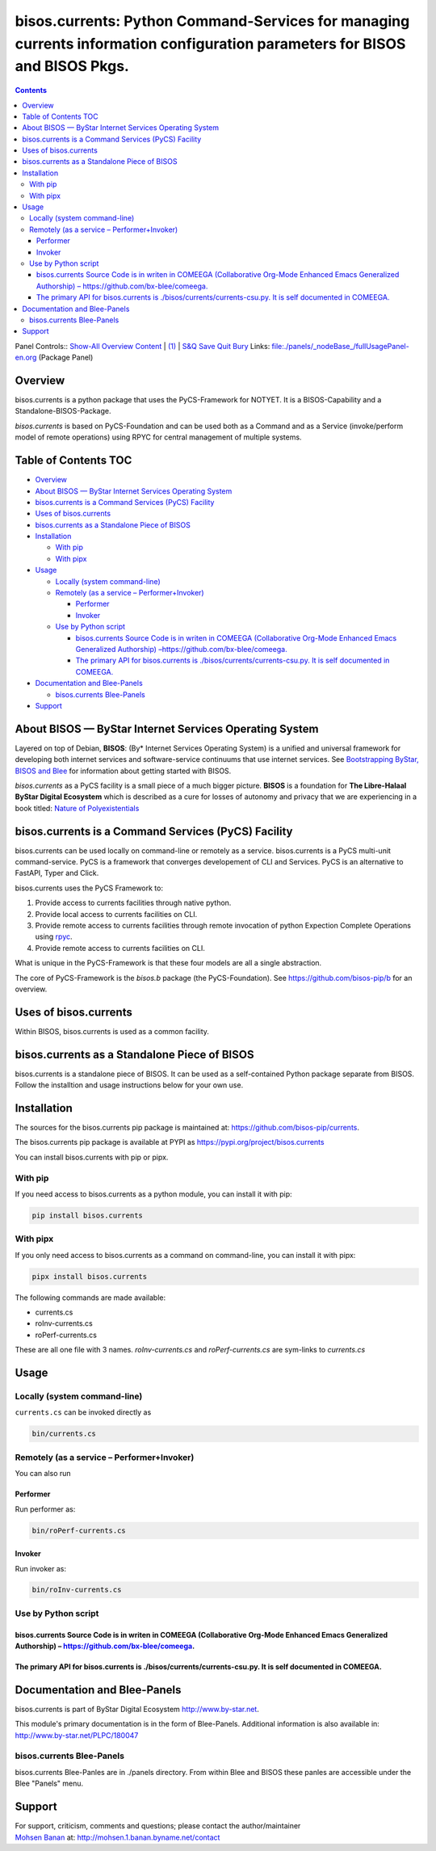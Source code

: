============================================================================================================================
bisos.currents: Python Command-Services for managing currents information configuration parameters for BISOS and BISOS Pkgs.
============================================================================================================================

.. contents::
   :depth: 3
..

Panel Controls:: `Show-All <elisp:(show-all)>`__
`Overview <elisp:(org-shifttab)>`__
`Content <elisp:(progn (org-shifttab) (org-content))>`__ \|
`(1) <elisp:(delete-other-windows)>`__ \|
`S&Q <elisp:(progn (save-buffer) (kill-buffer))>`__
`Save <elisp:(save-buffer)>`__ `Quit <elisp:(kill-buffer)>`__
`Bury <elisp:(bury-buffer)>`__ Links:
`file:./panels/_nodeBase_/fullUsagePanel-en.org <./panels/_nodeBase_/fullUsagePanel-en.org>`__
(Package Panel)

Overview
========

bisos.currents is a python package that uses the PyCS-Framework for
NOTYET. It is a BISOS-Capability and a Standalone-BISOS-Package.

*bisos.currents* is based on PyCS-Foundation and can be used both as a
Command and as a Service (invoke/perform model of remote operations)
using RPYC for central management of multiple systems.

.. _table-of-contents:

Table of Contents TOC
=====================

-  `Overview <#overview>`__
-  `About BISOS — ByStar Internet Services Operating
   System <#about-bisos-----bystar-internet-services-operating-system>`__
-  `bisos.currents is a Command Services (PyCS)
   Facility <#bisoscurrents-is-a-command-services-pycs-facility>`__
-  `Uses of bisos.currents <#uses-of-bisoscurrents>`__
-  `bisos.currents as a Standalone Piece of
   BISOS <#bisoscurrents-as-a-standalone-piece-of-bisos>`__
-  `Installation <#installation>`__

   -  `With pip <#with-pip>`__
   -  `With pipx <#with-pipx>`__

-  `Usage <#usage>`__

   -  `Locally (system command-line) <#locally-system-command-line>`__
   -  `Remotely (as a service –
      Performer+Invoker) <#remotely-as-a-service----performerinvoker>`__

      -  `Performer <#performer>`__
      -  `Invoker <#invoker>`__

   -  `Use by Python script <#use-by-python-script>`__

      -  `bisos.currents Source Code is in writen in COMEEGA
         (Collaborative Org-Mode Enhanced Emacs Generalized Authorship)
         – <#bisoscurrents-source-code-is-in-writen-in-comeega-collaborative-org-mode-enhanced-emacs-generalized-authorship----httpsgithubcombx-bleecomeega>`__\ https://github.com/bx-blee/comeega\ `. <#bisoscurrents-source-code-is-in-writen-in-comeega-collaborative-org-mode-enhanced-emacs-generalized-authorship----httpsgithubcombx-bleecomeega>`__
      -  `The primary API for bisos.currents is
         ./bisos/currents/currents-csu.py. It is self documented in
         COMEEGA. <#the-primary-api-for-bisoscurrents-is-bisoscurrentscurrents-csupy-it-is-self-documented-in-comeega>`__

-  `Documentation and Blee-Panels <#documentation-and-blee-panels>`__

   -  `bisos.currents Blee-Panels <#bisoscurrents-blee-panels>`__

-  `Support <#support>`__

About BISOS — ByStar Internet Services Operating System
=======================================================

Layered on top of Debian, **BISOS**: (By\* Internet Services Operating
System) is a unified and universal framework for developing both
internet services and software-service continuums that use internet
services. See `Bootstrapping ByStar, BISOS and
Blee <https://github.com/bxGenesis/start>`__ for information about
getting started with BISOS.

*bisos.currents* as a PyCS facility is a small piece of a much bigger
picture. **BISOS** is a foundation for **The Libre-Halaal ByStar Digital
Ecosystem** which is described as a cure for losses of autonomy and
privacy that we are experiencing in a book titled: `Nature of
Polyexistentials <https://github.com/bxplpc/120033>`__

bisos.currents is a Command Services (PyCS) Facility
====================================================

bisos.currents can be used locally on command-line or remotely as a
service. bisos.currents is a PyCS multi-unit command-service. PyCS is a
framework that converges developement of CLI and Services. PyCS is an
alternative to FastAPI, Typer and Click.

bisos.currents uses the PyCS Framework to:

#. Provide access to currents facilities through native python.
#. Provide local access to currents facilities on CLI.
#. Provide remote access to currents facilities through remote
   invocation of python Expection Complete Operations using
   `rpyc <https://github.com/tomerfiliba-org/rpyc>`__.
#. Provide remote access to currents facilities on CLI.

What is unique in the PyCS-Framework is that these four models are all a
single abstraction.

The core of PyCS-Framework is the *bisos.b* package (the
PyCS-Foundation). See https://github.com/bisos-pip/b for an overview.

Uses of bisos.currents
======================

Within BISOS, bisos.currents is used as a common facility.

bisos.currents as a Standalone Piece of BISOS
=============================================

bisos.currents is a standalone piece of BISOS. It can be used as a
self-contained Python package separate from BISOS. Follow the
installtion and usage instructions below for your own use.

Installation
============

The sources for the bisos.currents pip package is maintained at:
https://github.com/bisos-pip/currents.

The bisos.currents pip package is available at PYPI as
https://pypi.org/project/bisos.currents

You can install bisos.currents with pip or pipx.

With pip
--------

If you need access to bisos.currents as a python module, you can install
it with pip:

.. code:: bash

   pip install bisos.currents

With pipx
---------

If you only need access to bisos.currents as a command on command-line,
you can install it with pipx:

.. code:: bash

   pipx install bisos.currents

The following commands are made available:

-  currents.cs
-  roInv-currents.cs
-  roPerf-currents.cs

These are all one file with 3 names. *roInv-currents.cs* and
*roPerf-currents.cs* are sym-links to *currents.cs*

Usage
=====

Locally (system command-line)
-----------------------------

``currents.cs`` can be invoked directly as

.. code:: bash

   bin/currents.cs

Remotely (as a service – Performer+Invoker)
-------------------------------------------

You can also run

Performer
~~~~~~~~~

Run performer as:

.. code:: bash

   bin/roPerf-currents.cs

Invoker
~~~~~~~

Run invoker as:

.. code:: bash

   bin/roInv-currents.cs

Use by Python script
--------------------

bisos.currents Source Code is in writen in COMEEGA (Collaborative Org-Mode Enhanced Emacs Generalized Authorship) – https://github.com/bx-blee/comeega.
~~~~~~~~~~~~~~~~~~~~~~~~~~~~~~~~~~~~~~~~~~~~~~~~~~~~~~~~~~~~~~~~~~~~~~~~~~~~~~~~~~~~~~~~~~~~~~~~~~~~~~~~~~~~~~~~~~~~~~~~~~~~~~~~~~~~~~~~~~~~~~~~~~~~~~~

The primary API for bisos.currents is ./bisos/currents/currents-csu.py. It is self documented in COMEEGA.
~~~~~~~~~~~~~~~~~~~~~~~~~~~~~~~~~~~~~~~~~~~~~~~~~~~~~~~~~~~~~~~~~~~~~~~~~~~~~~~~~~~~~~~~~~~~~~~~~~~~~~~~~

Documentation and Blee-Panels
=============================

bisos.currents is part of ByStar Digital Ecosystem
http://www.by-star.net.

This module's primary documentation is in the form of Blee-Panels.
Additional information is also available in:
http://www.by-star.net/PLPC/180047

bisos.currents Blee-Panels
--------------------------

bisos.currents Blee-Panles are in ./panels directory. From within Blee
and BISOS these panles are accessible under the Blee "Panels" menu.

Support
=======

| For support, criticism, comments and questions; please contact the
  author/maintainer
| `Mohsen Banan <http://mohsen.1.banan.byname.net>`__ at:
  http://mohsen.1.banan.byname.net/contact
